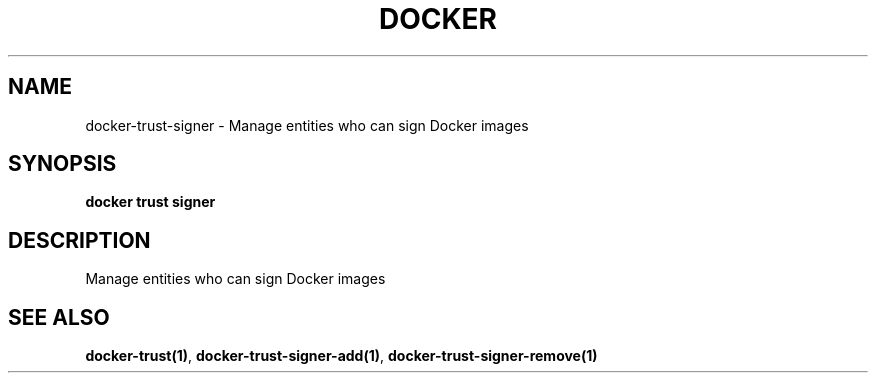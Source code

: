.nh
.TH "DOCKER" "1" "Jun 2025" "Docker Community" "Docker User Manuals"

.SH NAME
docker-trust-signer - Manage entities who can sign Docker images


.SH SYNOPSIS
\fBdocker trust signer\fP


.SH DESCRIPTION
Manage entities who can sign Docker images


.SH SEE ALSO
\fBdocker-trust(1)\fP, \fBdocker-trust-signer-add(1)\fP, \fBdocker-trust-signer-remove(1)\fP
